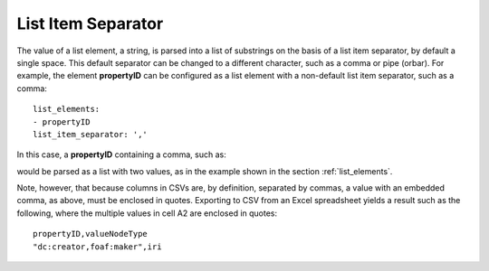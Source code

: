 .. _list_item_separator:

List Item Separator
...................

The value of a list element, a string, is parsed into a list of substrings on the basis of a list item separator, by default a single space. This default separator can be changed to a different character, such as a comma or pipe (orbar). For example, the element **propertyID** can be configured as a list element with a non-default list item separator, such as a comma::

    list_elements:
    - propertyID
    list_item_separator: ','

In this case, a **propertyID** containing a comma, such as:

.. csv-table::
   :file: propertyID_as_list_with_commas.csv
   :header-rows: 1

would be parsed as a list with two values, as in the example shown in the section :ref:`list_elements`.

Note, however, that because columns in CSVs are, by definition, separated by commas, a value with an embedded comma, as above, must be enclosed in quotes. Exporting to CSV from an Excel spreadsheet yields a result such as the following, where the multiple values in cell A2 are enclosed in quotes::

    propertyID,valueNodeType
    "dc:creator,foaf:maker",iri

